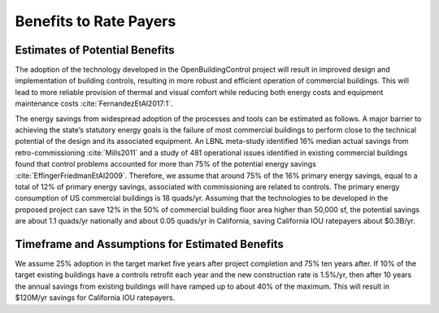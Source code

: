 .. _sec_benefit_rate_payers:

Benefits to Rate Payers
-----------------------


Estimates of Potential Benefits
^^^^^^^^^^^^^^^^^^^^^^^^^^^^^^^

The adoption of the technology developed in the OpenBuildingControl project
will result in improved design and implementation of building controls,
resulting in more robust and efficient operation of commercial buildings.
This will lead to more reliable provision of thermal and visual comfort
while reducing both energy costs and equipment maintenance costs :cite:`FernandezEtAl2017:1`.

The energy savings from widespread adoption of the processes and tools can be estimated as follows.
A major barrier to achieving the state’s statutory energy goals is
the failure of most commercial buildings to perform close to the technical potential
of the design and its associated equipment. An LBNL meta-study identified 16% median actual savings
from retro-commissioning :cite:`Mills2011` and a study of 481 operational issues identified in existing commercial buildings
found that control problems accounted for more than 75% of the potential energy savings :cite:`EffingerFriedmanEtAl2009`.
Therefore, we assume that around 75% of the 16% primary energy savings, equal to a total of 12% of primary energy savings,
associated with commissioning are related to controls.
The primary energy consumption of US commercial buildings is 18 quads/yr.
Assuming that the technologies to be developed in the proposed project can save 12% in the 50% of
commercial building floor area higher than 50,000 sf, the potential savings are about 1.1 quads/yr nationally and
about 0.05 quads/yr in California,
saving California IOU ratepayers about $0.3B/yr.

Timeframe and Assumptions for Estimated Benefits
^^^^^^^^^^^^^^^^^^^^^^^^^^^^^^^^^^^^^^^^^^^^^^^^

We assume 25% adoption in the target market five years after project completion and 75% ten years after.
If 10% of the target existing buildings have a controls retrofit each year and the new construction rate is 1.5%/yr,
then after 10 years the annual savings from existing buildings will have ramped up to about 40% of the maximum.
This will result in $120M/yr savings for California IOU ratepayers.
